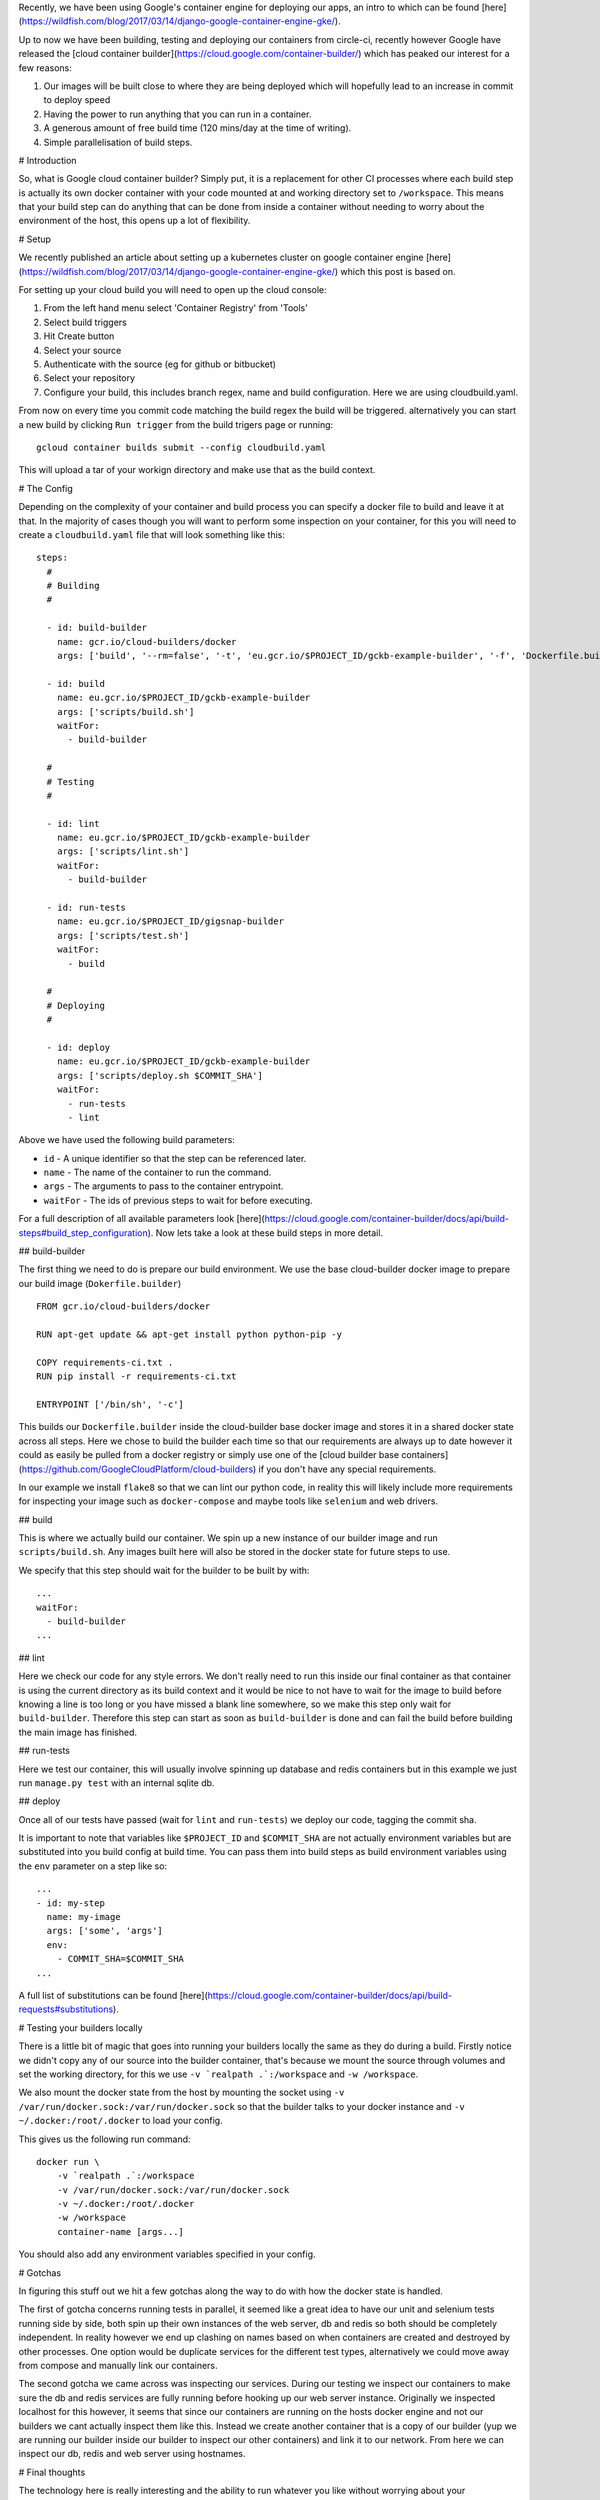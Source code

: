 Recently, we have been using Google's container engine for deploying our apps, an intro to which can be found
[here](https://wildfish.com/blog/2017/03/14/django-google-container-engine-gke/).

Up to now we have been building, testing and deploying our containers from circle-ci, recently however Google have
released the [cloud container builder](https://cloud.google.com/container-builder/) which has peaked our interest
for a few reasons:

1. Our images will be built close to where they are being deployed which will hopefully lead to an increase in
   commit to deploy speed
2. Having the power to run anything that you can run in a container.
3. A generous amount of free build time (120 mins/day at the time of writing).
4. Simple parallelisation of build steps.

# Introduction

So, what is Google cloud container builder? Simply put, it is a replacement for other CI processes where each build
step is actually its own docker container with your code mounted at and working directory set to ``/workspace``.
This means that your build step can do anything that can be done from inside a container without needing to worry
about the environment of the host, this opens up a lot of flexibility.

# Setup

We recently published an article about setting up a kubernetes cluster on google container engine
[here](https://wildfish.com/blog/2017/03/14/django-google-container-engine-gke/) which this post is based on.

For setting up your cloud build you will need to open up the cloud console:

1. From the left hand menu select 'Container Registry' from 'Tools'
2. Select build triggers
3. Hit Create button
4. Select your source
5. Authenticate with the source (eg for github or bitbucket)
6. Select your repository
7. Configure your build, this includes branch regex, name and build configuration. Here we are using cloudbuild.yaml.

From now on every time you commit code matching the build regex the build will be triggered. alternatively you can
start a new build by clicking ``Run trigger`` from the build trigers page or running::

    gcloud container builds submit --config cloudbuild.yaml

This will upload a tar of your workign directory and make use that as the build context.

# The Config

Depending on the complexity of your container and build process you can specify a docker file to build and leave it
at that. In the majority of cases though you will want to perform some inspection on your container, for this you
will need to create a ``cloudbuild.yaml`` file that will look something like this::

    steps:
      #
      # Building
      #

      - id: build-builder
        name: gcr.io/cloud-builders/docker
        args: ['build', '--rm=false', '-t', 'eu.gcr.io/$PROJECT_ID/gckb-example-builder', '-f', 'Dockerfile.builder', '.']

      - id: build
        name: eu.gcr.io/$PROJECT_ID/gckb-example-builder
        args: ['scripts/build.sh']
        waitFor:
          - build-builder

      #
      # Testing
      #

      - id: lint
        name: eu.gcr.io/$PROJECT_ID/gckb-example-builder
        args: ['scripts/lint.sh']
        waitFor:
          - build-builder

      - id: run-tests
        name: eu.gcr.io/$PROJECT_ID/gigsnap-builder
        args: ['scripts/test.sh']
        waitFor:
          - build

      #
      # Deploying
      #

      - id: deploy
        name: eu.gcr.io/$PROJECT_ID/gckb-example-builder
        args: ['scripts/deploy.sh $COMMIT_SHA']
        waitFor:
          - run-tests
          - lint


Above we have used the following build parameters:

* ``id`` - A unique identifier so that the step can be referenced later.
* ``name`` - The name of the container to run the command.
* ``args`` - The arguments to pass to the container entrypoint.
* ``waitFor`` - The ids of previous steps to wait for before executing.

For a full description of all available parameters look [here](https://cloud.google.com/container-builder/docs/api/build-steps#build_step_configuration).
Now lets take a look at these build steps in more detail.

## build-builder

The first thing we need to do is prepare our build environment. We use the base cloud-builder docker image to prepare
our build image (``Dokerfile.builder``) ::

    FROM gcr.io/cloud-builders/docker

    RUN apt-get update && apt-get install python python-pip -y

    COPY requirements-ci.txt .
    RUN pip install -r requirements-ci.txt

    ENTRYPOINT ['/bin/sh', '-c']

This builds our ``Dockerfile.builder`` inside the cloud-builder base docker image and stores it in a shared docker
state across all steps. Here we chose to build the builder each time so that our  requirements are always up to date
however it could as easily be pulled from a docker registry or simply use one of the
[cloud builder base containers](https://github.com/GoogleCloudPlatform/cloud-builders) if you don't have any special
requirements.

In our example we install ``flake8`` so that we can lint our python code, in reality this will likely include more
requirements for inspecting your image such as ``docker-compose`` and maybe tools like ``selenium`` and web drivers.

## build

This is where we actually build our container. We spin up a new instance of our builder image and run
``scripts/build.sh``. Any images built here will also be stored in the docker state for future steps to use.

We specify that this step should wait for the builder to be built by with::

    ...
    waitFor:
      - build-builder
    ...

## lint

Here we check our code for any style errors. We don't really need to run this inside our final container as that
container is using the current directory as its build context and it would be nice to not have to wait for the image
to build before knowing a line is too long or you have missed a blank line somewhere, so we make this step only wait
for ``build-builder``. Therefore this step can start as soon as ``build-builder`` is done and can fail the build
before building the main image has finished.

## run-tests

Here we test our container, this will usually involve spinning up database and redis containers but in this example
we just run ``manage.py test`` with an internal sqlite db.

## deploy

Once all of our tests have passed (wait for ``lint`` and ``run-tests``) we deploy our code, tagging the commit sha.

It is important to note that variables like ``$PROJECT_ID`` and ``$COMMIT_SHA`` are not actually environment variables
but are substituted into you build config at build time. You can pass them into build steps as build environment
variables using the ``env`` parameter on a step like so::

    ...
    - id: my-step
      name: my-image
      args: ['some', 'args']
      env:
        - COMMIT_SHA=$COMMIT_SHA
    ...

A full list of substitutions can be found [here](https://cloud.google.com/container-builder/docs/api/build-requests#substitutions).

# Testing your builders locally

There is a little bit of magic that goes into running your builders locally the same as they do during a build. Firstly
notice we didn't copy any of our source into the builder container, that's because we mount the source through volumes
and set the working directory, for this we use ``-v `realpath .`:/workspace`` and ``-w /workspace``.

We also mount the docker state from the host by mounting the socket using ``-v /var/run/docker.sock:/var/run/docker.sock``
so that the builder talks to your docker instance and ``-v ~/.docker:/root/.docker`` to load your config.

This gives us the following run command::

    docker run \
        -v `realpath .`:/workspace
        -v /var/run/docker.sock:/var/run/docker.sock
        -v ~/.docker:/root/.docker
        -w /workspace
        container-name [args...]

You should also add any environment variables specified in your config.

# Gotchas

In figuring this stuff out we hit a few gotchas along the way to do with how the docker state is handled.

The first of gotcha concerns running tests in parallel, it seemed like a great idea to have our unit and selenium tests
running side by side, both spin up their own instances of the web server, db and redis so both should be completely
independent. In reality however we end up clashing on names based on when containers are created and destroyed by other
processes. One option would be duplicate services for the different test types, alternatively we could move away from
compose and manually link our containers.

The second gotcha we came across was inspecting our services. During our testing we inspect our containers to make sure
the db and redis services are fully running before hooking up our web server instance. Originally we inspected
localhost for this however, it seems that since our containers are running on the hosts docker engine and not our
builders we cant actually inspect them like this. Instead we create another container that is a copy of our builder
(yup we are running our builder inside our builder to inspect our other containers) and link it to our network. From
here we can inspect our db, redis and web server using hostnames.

# Final thoughts

The technology here is really interesting and the ability to run whatever you like without worrying about your
environment is very attractive. There are however a few things missing though that make it less attractive than the
alternatives in it's current incarnation.

* Currently there is no built in notification for failing tests (email or otherwise). On build status changes messages
  are sent to gclouds pub/sub system which could be utilised to send messages to slack for instance but at the time of
  writing there doesnt appear to be anything existing.
* There is no support for build secrets. It is possible to use secret data by baking it into your builder image or
  storing it in a bucket somewhere but a system for handling secret data would be very useful.
* Some of the reporting is not quite how I would like. For instance the logs for each step are broken down nicely but
  they are labeled by the container name and not the step id. This seems odd when an id is available as most steps
  will likely use the same image.

Until these are fixed we will be sticking with circle however the service is still in early beta and hopefully these
will be addressed fairly early on.
